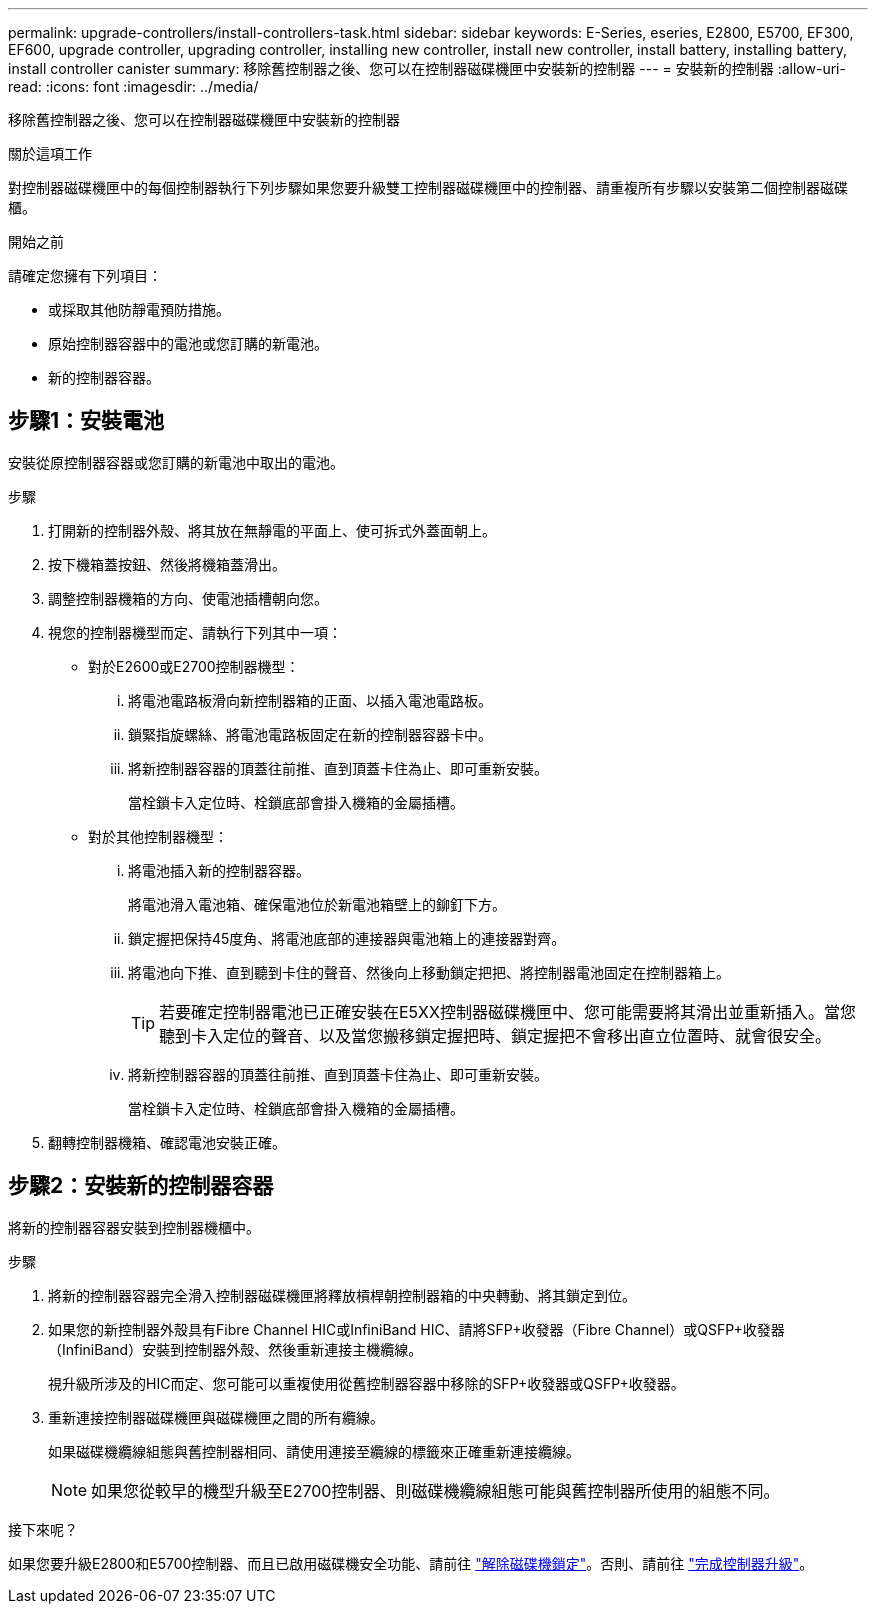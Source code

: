 ---
permalink: upgrade-controllers/install-controllers-task.html 
sidebar: sidebar 
keywords: E-Series, eseries, E2800, E5700, EF300, EF600, upgrade controller, upgrading controller, installing new controller, install new controller, install battery, installing battery, install controller canister 
summary: 移除舊控制器之後、您可以在控制器磁碟機匣中安裝新的控制器 
---
= 安裝新的控制器
:allow-uri-read: 
:icons: font
:imagesdir: ../media/


[role="lead"]
移除舊控制器之後、您可以在控制器磁碟機匣中安裝新的控制器

.關於這項工作
對控制器磁碟機匣中的每個控制器執行下列步驟如果您要升級雙工控制器磁碟機匣中的控制器、請重複所有步驟以安裝第二個控制器磁碟櫃。

.開始之前
請確定您擁有下列項目：

* 或採取其他防靜電預防措施。
* 原始控制器容器中的電池或您訂購的新電池。
* 新的控制器容器。




== 步驟1：安裝電池

安裝從原控制器容器或您訂購的新電池中取出的電池。

.步驟
. 打開新的控制器外殼、將其放在無靜電的平面上、使可拆式外蓋面朝上。
. 按下機箱蓋按鈕、然後將機箱蓋滑出。
. 調整控制器機箱的方向、使電池插槽朝向您。
. 視您的控制器機型而定、請執行下列其中一項：
+
** 對於E2600或E2700控制器機型：
+
... 將電池電路板滑向新控制器箱的正面、以插入電池電路板。
... 鎖緊指旋螺絲、將電池電路板固定在新的控制器容器卡中。
... 將新控制器容器的頂蓋往前推、直到頂蓋卡住為止、即可重新安裝。
+
當栓鎖卡入定位時、栓鎖底部會掛入機箱的金屬插槽。



** 對於其他控制器機型：
+
... 將電池插入新的控制器容器。
+
將電池滑入電池箱、確保電池位於新電池箱壁上的鉚釘下方。

... 鎖定握把保持45度角、將電池底部的連接器與電池箱上的連接器對齊。
... 將電池向下推、直到聽到卡住的聲音、然後向上移動鎖定把把、將控制器電池固定在控制器箱上。
+

TIP: 若要確定控制器電池已正確安裝在E5XX控制器磁碟機匣中、您可能需要將其滑出並重新插入。當您聽到卡入定位的聲音、以及當您搬移鎖定握把時、鎖定握把不會移出直立位置時、就會很安全。

... 將新控制器容器的頂蓋往前推、直到頂蓋卡住為止、即可重新安裝。
+
當栓鎖卡入定位時、栓鎖底部會掛入機箱的金屬插槽。





. 翻轉控制器機箱、確認電池安裝正確。




== 步驟2：安裝新的控制器容器

將新的控制器容器安裝到控制器機櫃中。

.步驟
. 將新的控制器容器完全滑入控制器磁碟機匣將釋放槓桿朝控制器箱的中央轉動、將其鎖定到位。
. 如果您的新控制器外殼具有Fibre Channel HIC或InfiniBand HIC、請將SFP+收發器（Fibre Channel）或QSFP+收發器（InfiniBand）安裝到控制器外殼、然後重新連接主機纜線。
+
視升級所涉及的HIC而定、您可能可以重複使用從舊控制器容器中移除的SFP+收發器或QSFP+收發器。

. 重新連接控制器磁碟機匣與磁碟機匣之間的所有纜線。
+
如果磁碟機纜線組態與舊控制器相同、請使用連接至纜線的標籤來正確重新連接纜線。

+

NOTE: 如果您從較早的機型升級至E2700控制器、則磁碟機纜線組態可能與舊控制器所使用的組態不同。



.接下來呢？
如果您要升級E2800和E5700控制器、而且已啟用磁碟機安全功能、請前往 link:upgrade-unlock-drives-task.html["解除磁碟機鎖定"]。否則、請前往 link:complete-upgrade-controllers-task.html["完成控制器升級"]。
